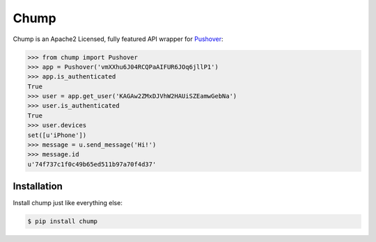 Chump
=====
.. image:: https://badge.fury.io/py/chump.png
	:target: http://badge.fury.io/py/chump

Chump is an Apache2 Licensed, fully featured API wrapper for `Pushover <https://pushover.net>`_:

.. code-block:: pycon

	>>> from chump import Pushover
	>>> app = Pushover('vmXXhu6J04RCQPaAIFUR6JOq6jllP1')
	>>> app.is_authenticated
	True
	>>> user = app.get_user('KAGAw2ZMxDJVhW2HAUiSZEamwGebNa')
	>>> user.is_authenticated
	True
	>>> user.devices
	set([u'iPhone'])
	>>> message = u.send_message('Hi!')
	>>> message.id
	u'74f737c1f0c49b65ed511b97a70f4d37'


Installation
------------

Install chump just like everything else:

.. code-block:: bash

	$ pip install chump
